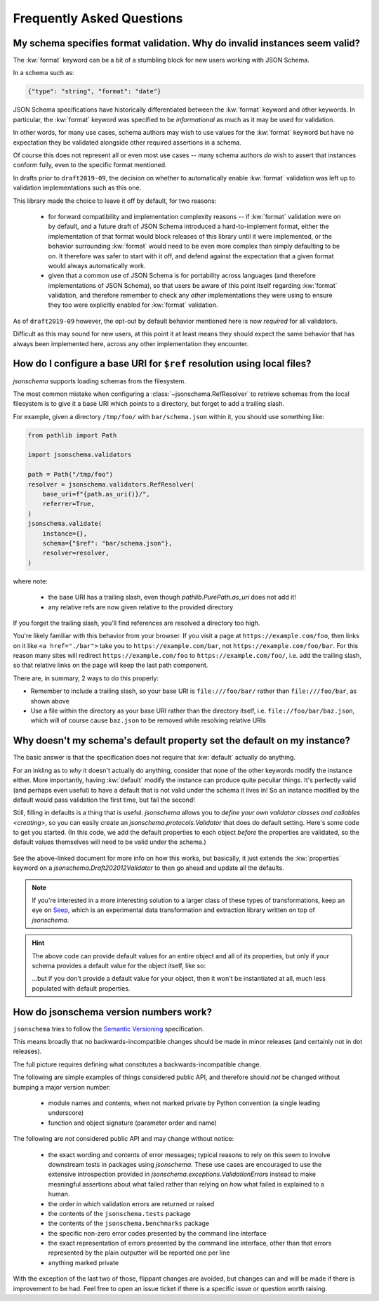 ==========================
Frequently Asked Questions
==========================


My schema specifies format validation. Why do invalid instances seem valid?
---------------------------------------------------------------------------

The :kw:`format` keyword can be a bit of a stumbling block for new
users working with JSON Schema.

In a schema such as:

.. code-block:: json

    {"type": "string", "format": "date"}

JSON Schema specifications have historically differentiated between the
:kw:`format` keyword and other keywords. In particular, the
:kw:`format` keyword was specified to be *informational* as much
as it may be used for validation.

In other words, for many use cases, schema authors may wish to use
values for the :kw:`format` keyword but have no expectation
they be validated alongside other required assertions in a schema.

Of course this does not represent all or even most use cases -- many
schema authors *do* wish to assert that instances conform fully, even to
the specific format mentioned.

In drafts prior to ``draft2019-09``, the decision on whether to
automatically enable :kw:`format` validation was left up to
validation implementations such as this one.

This library made the choice to leave it off by default, for two reasons:

    * for forward compatibility and implementation complexity reasons
      -- if :kw:`format` validation were on by default, and a
      future draft of JSON Schema introduced a hard-to-implement format,
      either the implementation of that format would block releases of
      this library until it were implemented, or the behavior surrounding
      :kw:`format` would need to be even more complex than simply
      defaulting to be on. It therefore was safer to start with it off,
      and defend against the expectation that a given format would always
      automatically work.

    * given that a common use of JSON Schema is for portability across
      languages (and therefore implementations of JSON Schema), so that
      users be aware of this point itself regarding :kw:`format`
      validation, and therefore remember to check any *other*
      implementations they were using to ensure they too were explicitly
      enabled for :kw:`format` validation.

As of ``draft2019-09`` however, the opt-out by default behavior
mentioned here is now *required* for all validators.

Difficult as this may sound for new users, at this point it at least
means they should expect the same behavior that has always been
implemented here, across any other implementation they encounter.

.. seealso::

    `Draft 2019-09's release notes on format <https://json-schema.org/draft/2019-09/release-notes.html#format-vocabulary>`_

        for upstream details on the behavior of format and how it has changed
        in ``draft2019-09``

    `validating formats`

        for details on how to enable format validation

    `jsonschema.FormatChecker`

        the object which implements format validation


How do I configure a base URI for ``$ref`` resolution using local files?
------------------------------------------------------------------------

`jsonschema` supports loading schemas from the filesystem.

The most common mistake when configuring a :class:`~jsonschema.RefResolver`
to retrieve schemas from the local filesystem is to give it a base URI
which points to a directory, but forget to add a trailing slash.

For example, given a directory ``/tmp/foo/`` with ``bar/schema.json``
within it, you should use something like:

.. code-block:: python

    from pathlib import Path

    import jsonschema.validators

    path = Path("/tmp/foo")
    resolver = jsonschema.validators.RefResolver(
        base_uri=f"{path.as_uri()}/",
        referrer=True,
    )
    jsonschema.validate(
        instance={},
        schema={"$ref": "bar/schema.json"},
        resolver=resolver,
    )

where note:

    * the base URI has a trailing slash, even though
      `pathlib.PurePath.as_uri` does not add it!
    * any relative refs are now given relative to the provided directory

If you forget the trailing slash, you'll find references are resolved a
directory too high.

You're likely familiar with this behavior from your browser. If you
visit a page at ``https://example.com/foo``, then links on it like
``<a href="./bar">`` take you to ``https://example.com/bar``, not
``https://example.com/foo/bar``. For this reason many sites will
redirect ``https://example.com/foo`` to ``https://example.com/foo/``,
i.e. add the trailing slash, so that relative links on the page will keep the
last path component.

There are, in summary, 2 ways to do this properly:

* Remember to include a trailing slash, so your base URI is
  ``file:///foo/bar/`` rather than ``file:///foo/bar``, as shown above
* Use a file within the directory as your base URI rather than the
  directory itself, i.e. ``file://foo/bar/baz.json``, which will of course
  cause ``baz.json`` to be removed while resolving relative URIs

Why doesn't my schema's default property set the default on my instance?
------------------------------------------------------------------------

The basic answer is that the specification does not require that
:kw:`default` actually do anything.

For an inkling as to *why* it doesn't actually do anything, consider
that none of the other keywords modify the instance either. More
importantly, having :kw:`default` modify the instance can produce
quite peculiar things. It's perfectly valid (and perhaps even useful)
to have a default that is not valid under the schema it lives in! So an
instance modified by the default would pass validation the first time,
but fail the second!

Still, filling in defaults is a thing that is useful. `jsonschema`
allows you to `define your own validator classes and callables
<creating>`, so you can easily create an `jsonschema.protocols.Validator`
that does do default setting. Here's some code to get you started. (In
this code, we add the default properties to each object *before* the
properties are validated, so the default values themselves will need to
be valid under the schema.)

    .. testcode::

        from jsonschema import Draft202012Validator, validators


        def extend_with_default(validator_class):
            validate_properties = validator_class.VALIDATORS["properties"]

            def set_defaults(validator, properties, instance, schema):
                for property, subschema in properties.items():
                    if "default" in subschema:
                        instance.setdefault(property, subschema["default"])

                for error in validate_properties(
                    validator, properties, instance, schema,
                ):
                    yield error

            return validators.extend(
                validator_class, {"properties" : set_defaults},
            )


        DefaultValidatingValidator = extend_with_default(Draft202012Validator)


        # Example usage:
        obj = {}
        schema = {'properties': {'foo': {'default': 'bar'}}}
        # Note jsonschema.validate(obj, schema, cls=DefaultValidatingValidator)
        # will not work because the metaschema contains `default` keywords.
        DefaultValidatingValidator(schema).validate(obj)
        assert obj == {'foo': 'bar'}


See the above-linked document for more info on how this works,
but basically, it just extends the :kw:`properties` keyword on a
`jsonschema.Draft202012Validator` to then go ahead and update all the
defaults.

.. note::

    If you're interested in a more interesting solution to a larger
    class of these types of transformations, keep an eye on `Seep
    <https://github.com/Julian/Seep>`_, which is an experimental
    data transformation and extraction library written on top of
    `jsonschema`.


.. hint::

    The above code can provide default values for an entire object and
    all of its properties, but only if your schema provides a default
    value for the object itself, like so:

    .. testcode::

        schema = {
            "type": "object",
            "properties": {
                "outer-object": {
                    "type": "object",
                    "properties" : {
                        "inner-object": {
                            "type": "string",
                            "default": "INNER-DEFAULT"
                        }
                    },
                    "default": {} # <-- MUST PROVIDE DEFAULT OBJECT
                }
            }
        }

        obj = {}
        DefaultValidatingValidator(schema).validate(obj)
        assert obj == {'outer-object': {'inner-object': 'INNER-DEFAULT'}}

    ...but if you don't provide a default value for your object, then
    it won't be instantiated at all, much less populated with default
    properties.

    .. testcode::

        del schema["properties"]["outer-object"]["default"]
        obj2 = {}
        DefaultValidatingValidator(schema).validate(obj2)
        assert obj2 == {} # whoops


How do jsonschema version numbers work?
---------------------------------------

``jsonschema`` tries to follow the `Semantic Versioning
<https://semver.org/>`_ specification.

This means broadly that no backwards-incompatible changes should be made
in minor releases (and certainly not in dot releases).

The full picture requires defining what constitutes a
backwards-incompatible change.

The following are simple examples of things considered public API,
and therefore should *not* be changed without bumping a major version
number:

    * module names and contents, when not marked private by Python
      convention (a single leading underscore)

    * function and object signature (parameter order and name)

The following are *not* considered public API and may change without
notice:

    * the exact wording and contents of error messages; typical reasons
      to rely on this seem to involve downstream tests in packages using
      `jsonschema`. These use cases are encouraged to use the extensive
      introspection provided in `jsonschema.exceptions.ValidationError`\s
      instead to make meaningful assertions about what failed rather than
      relying on *how* what failed is explained to a human.

    * the order in which validation errors are returned or raised

    * the contents of the ``jsonschema.tests`` package

    * the contents of the ``jsonschema.benchmarks`` package

    * the specific non-zero error codes presented by the command line
      interface

    * the exact representation of errors presented by the command line
      interface, other than that errors represented by the plain outputter
      will be reported one per line

    * anything marked private

With the exception of the last two of those, flippant changes are
avoided, but changes can and will be made if there is improvement to be
had. Feel free to open an issue ticket if there is a specific issue or
question worth raising.
